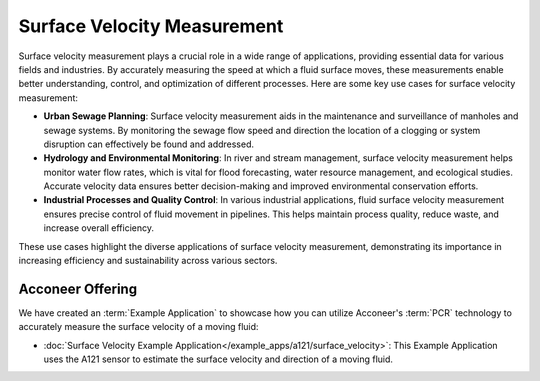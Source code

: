 ############################
Surface Velocity Measurement
############################

Surface velocity measurement plays a crucial role in a wide range of applications, providing essential data for various fields and industries. By accurately measuring the speed at which a fluid surface moves, these measurements enable better understanding, control, and optimization of different processes. Here are some key use cases for surface velocity measurement:

- **Urban Sewage Planning**: Surface velocity measurement aids in the maintenance and surveillance of manholes and sewage systems. By monitoring the sewage flow speed and direction the location of a clogging or system disruption can effectively be found and addressed.

- **Hydrology and Environmental Monitoring**: In river and stream management, surface velocity measurement helps monitor water flow rates, which is vital for flood forecasting, water resource management, and ecological studies. Accurate velocity data ensures better decision-making and improved environmental conservation efforts.

- **Industrial Processes and Quality Control**: In various industrial applications, fluid surface velocity measurement ensures precise control of fluid movement in pipelines. This helps maintain process quality, reduce waste, and increase overall efficiency.

These use cases highlight the diverse applications of surface velocity measurement, demonstrating its importance in increasing efficiency and sustainability across various sectors.

Acconeer Offering
=================

We have created an :term:`Example Application` to showcase how you can utilize Acconeer's :term:`PCR` technology to accurately measure the surface velocity of a moving fluid:

- :doc:`Surface Velocity Example Application</example_apps/a121/surface_velocity>`: This Example Application uses the A121 sensor to estimate the surface velocity and direction of a moving fluid.
